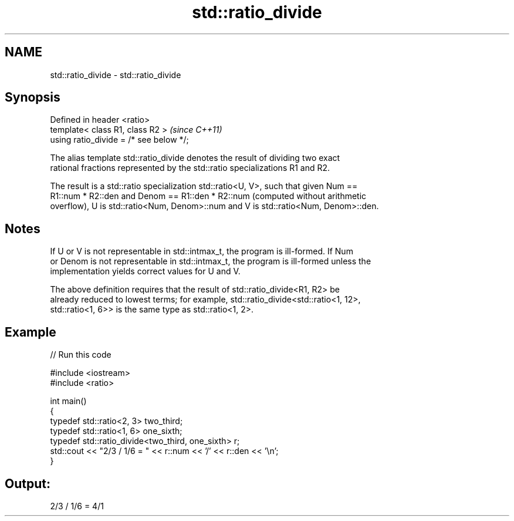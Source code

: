 .TH std::ratio_divide 3 "2019.08.27" "http://cppreference.com" "C++ Standard Libary"
.SH NAME
std::ratio_divide \- std::ratio_divide

.SH Synopsis
   Defined in header <ratio>
   template< class R1, class R2 >         \fI(since C++11)\fP
   using ratio_divide = /* see below */;

   The alias template std::ratio_divide denotes the result of dividing two exact
   rational fractions represented by the std::ratio specializations R1 and R2.

   The result is a std::ratio specialization std::ratio<U, V>, such that given Num ==
   R1::num * R2::den and Denom == R1::den * R2::num (computed without arithmetic
   overflow), U is std::ratio<Num, Denom>::num and V is std::ratio<Num, Denom>::den.

.SH Notes

   If U or V is not representable in std::intmax_t, the program is ill-formed. If Num
   or Denom is not representable in std::intmax_t, the program is ill-formed unless the
   implementation yields correct values for U and V.

   The above definition requires that the result of std::ratio_divide<R1, R2> be
   already reduced to lowest terms; for example, std::ratio_divide<std::ratio<1, 12>,
   std::ratio<1, 6>> is the same type as std::ratio<1, 2>.

.SH Example

   
// Run this code

 #include <iostream>
 #include <ratio>

 int main()
 {
     typedef std::ratio<2, 3> two_third;
     typedef std::ratio<1, 6> one_sixth;
     typedef std::ratio_divide<two_third, one_sixth> r;
     std::cout << "2/3 / 1/6 = " << r::num << '/' << r::den << '\\n';
 }

.SH Output:

 2/3 / 1/6 = 4/1
